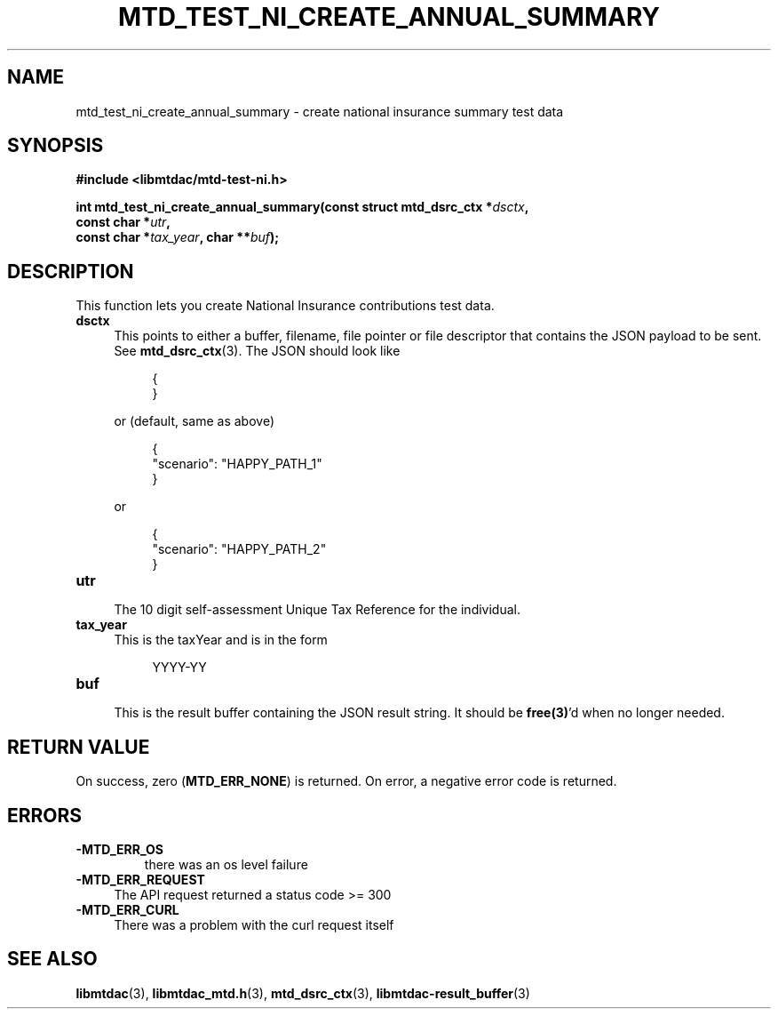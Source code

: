 .TH MTD_TEST_NI_CREATE_ANNUAL_SUMMARY 3 "June 21, 2020" "" "libmtdac"

.SH NAME

mtd_test_ni_create_annual_summary \- create national insurance summary test data

.SH SYNOPSIS

.B #include <libmtdac/mtd-test-ni.h>
.PP
.nf
.BI "int mtd_test_ni_create_annual_summary(const struct mtd_dsrc_ctx *" dsctx ",
.BI "                                      const char *" utr ",
.BI "                                      const char *" tax_year ", char **" buf );
.ni

.SH DESCRIPTION

This function lets you create National Insurance contributions test data.

.TP 4
.B dsctx
This points to either a buffer, filename, file pointer or file descriptor that
contains the JSON payload to be sent. See
.BR mtd_dsrc_ctx (3).
The JSON should look like
.PP
.RS 8
.EX
{
}
.EE
.RE

.RS 4
or (default, same as above)
.RE

.RS 8
.EX
{
    "scenario": "HAPPY_PATH_1"
}
.EE
.RE

.RS 4
or
.RE

.RS 8
.EX
{
    "scenario": "HAPPY_PATH_2"
}
.EE
.RE

.TP
.B utr
.RS 4
The 10 digit self-assessment Unique Tax Reference for the individual.
.RE

.TP 4
.B tax_year
This is the taxYear and is in the form
.PP
.RS 8
YYYY-YY
.RE

.TP
.B buf
.RS 4
This is the result buffer containing the JSON result string. It should be
\fBfree(3)\fP'd when no longer needed.
.RE

.SH RETURN VALUE

On success, zero (\fBMTD_ERR_NONE\fP) is returned. On error, a negative error
code is returned.

.SH ERRORS

.TP
.B -MTD_ERR_OS
there was an os level failure

.TP 4
.B -MTD_ERR_REQUEST
The API request returned a status code >= 300

.TP
.B -MTD_ERR_CURL
There was a problem with the curl request itself

.SH SEE ALSO

.BR libmtdac (3),
.BR libmtdac_mtd.h (3),
.BR mtd_dsrc_ctx (3),
.BR libmtdac-result_buffer (3)
